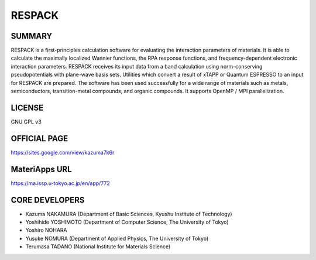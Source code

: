 RESPACK
=======

SUMMARY
-------

RESPACK is a first-principles calculation software for evaluating the
interaction parameters of materials. It is able to calculate the
maximally localized Wannier functions, the RPA response functions, and
frequency-dependent electronic interaction parameters. RESPACK receives
its input data from a band calculation using norm-conserving
pseudopotentials with plane-wave basis sets. Utilities which convert a
result of xTAPP or Quantum ESPRESSO to an input for RESPACK are
prepared. The software has been used successfully for a wide range of
materials such as metals, semiconductors, transition-metal compounds,
and organic compounds. It supports OpenMP / MPI parallelization.

LICENSE
-------

GNU GPL v3

OFFICIAL PAGE
-------------

https://sites.google.com/view/kazuma7k6r

MateriApps URL
--------------

https://ma.issp.u-tokyo.ac.jp/en/app/772

CORE DEVELOPERS
---------------

-  Kazuma NAKAMURA (Department of Basic Sciences, Kyushu Institute of
   Technology)
-  Yoshihide YOSHIMOTO (Department of Computer Science, The University
   of Tokyo)
-  Yoshiro NOHARA
-  Yusuke NOMURA (Department of Applied Physics, The University of
   Tokyo)
-  Terumasa TADANO (National Institute for Materials Science)
